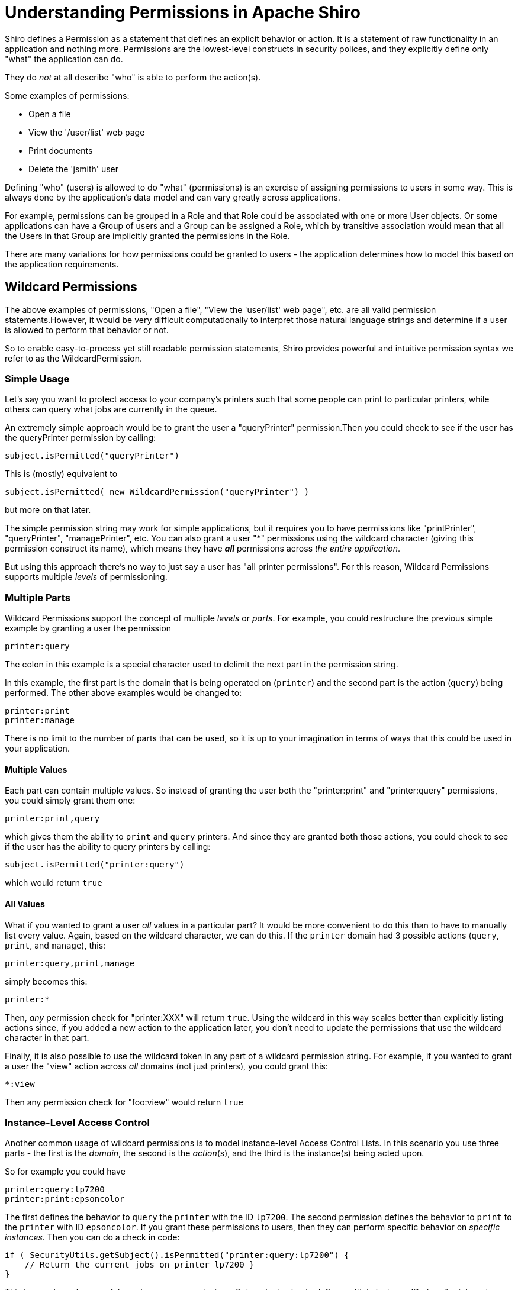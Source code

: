 = Understanding Permissions in Apache Shiro
:jbake-date: 2010-03-18 00:00:00
:jbake-type: page
:jbake-status: published
:jbake-tags: permissions, authorization
:jbake-related: { "links": ["java-authorization-guide.html", "webapp-tutorial.html", "get-started.html", "10-minute-tutorial.html"] }
:idprefix:

Shiro defines a Permission as a statement that defines an explicit behavior or action. It is a statement of raw functionality in an application and nothing more. Permissions are the lowest-level constructs in security polices, and they explicitly define only "what" the application can do.

They do _not_ at all describe "who" is able to perform the action(s).

Some examples of permissions:

* Open a file
* View the '/user/list' web page
* Print documents
* Delete the 'jsmith' user

Defining "who" (users) is allowed to do "what" (permissions) is an exercise of assigning permissions to users in some way. This is always done by the application's data model and can vary greatly across applications.

For example, permissions can be grouped in a Role and that Role could be associated with one or more User objects. Or some applications can have a Group of users and a Group can be assigned a Role, which by transitive association would mean that all the Users in that Group are implicitly granted the permissions in the Role.

There are many variations for how permissions could be granted to users - the application determines how to model this based on the application requirements.

[#wildcard_permissions]
== Wildcard Permissions

The above examples of permissions, "Open a file", "View the 'user/list' web page", etc. are all valid permission statements.However, it would be very difficult computationally to interpret those natural language strings and determine if a user is allowed to perform that behavior or not.

So to enable easy-to-process yet still readable permission statements, Shiro provides powerful and intuitive permission syntax we refer to as the WildcardPermission.

=== Simple Usage

Let's say you want to protect access to your company's printers such that some people can print to particular printers, while others can query what jobs are currently in the queue.

An extremely simple approach would be to grant the user a "queryPrinter" permission.Then you could check to see if the user has the queryPrinter permission by calling:

[source,java]
----
subject.isPermitted("queryPrinter")

----

This is (mostly) equivalent to

[source,java]
----
subject.isPermitted( new WildcardPermission("queryPrinter") )

----

but more on that later.

The simple permission string may work for simple applications, but it requires you to have permissions like "printPrinter", "queryPrinter", "managePrinter", etc. You can also grant a user &quot;*&quot; permissions using the wildcard character (giving this permission construct its name), which means they have *_all_* permissions across _the entire application_.

But using this approach there's no way to just say a user has "all printer permissions". For this reason, Wildcard Permissions supports multiple _levels_ of permissioning.

=== Multiple Parts

Wildcard Permissions support the concept of multiple _levels_ or _parts_. For example, you could restructure the previous simple example by granting a user the permission

[source,ini]
----
printer:query
----

The colon in this example is a special character used to delimit the next part in the permission string.

In this example, the first part is the domain that is being operated on (`printer`) and the second part is the action (`query`) being performed. The other above examples would be changed to:

[source,ini]
----
printer:print
printer:manage
----

There is no limit to the number of parts that can be used, so it is up to your imagination in terms of ways that this could be used in your application.

==== Multiple Values

Each part can contain multiple values. So instead of granting the user both the "printer:print" and "printer:query" permissions, you could simply grant them one:

[source,ini]
----
printer:print,query
----

which gives them the ability to `print` and `query` printers. And since they are granted both those actions, you could check to see if the user has the ability to query printers by calling:

[source,java]
----
subject.isPermitted("printer:query")
----

which would return `true`

==== All Values

What if you wanted to grant a user _all_ values in a particular part? It would be more convenient to do this than to have to manually list every value. Again, based on the wildcard character, we can do this. If the `printer` domain had 3 possible actions (`query`, `print`, and `manage`), this:

[source,ini]
----
printer:query,print,manage
----

simply becomes this:

[source,ini]
----
printer:*
----

Then, _any_ permission check for "printer:XXX" will return `true`. Using the wildcard in this way scales better than explicitly listing actions since, if you added a new action to the application later, you don't need to update the permissions that use the wildcard character in that part.

Finally, it is also possible to use the wildcard token in any part of a wildcard permission string. For example, if you wanted to grant a user the "view" action across _all_ domains (not just printers), you could grant this:

[source,ini]
----
*:view
----

Then any permission check for "foo:view" would return `true`

=== Instance-Level Access Control

Another common usage of wildcard permissions is to model instance-level Access Control Lists. In this scenario you use three parts - the first is the _domain_, the second is the _action_(s), and the third is the instance(s) being acted upon.

So for example you could have

[source,ini]
----
printer:query:lp7200
printer:print:epsoncolor
----

The first defines the behavior to `query` the `printer` with the ID `lp7200`. The second permission defines the behavior to `print` to the `printer` with ID `epsoncolor`. If you grant these permissions to users, then they can perform specific behavior on _specific instances_. Then you can do a check in code:

[source,java]
----
if ( SecurityUtils.getSubject().isPermitted("printer:query:lp7200") {
    // Return the current jobs on printer lp7200 }
}
----

This is an extremely powerful way to express permissions. But again, having to define multiple instance IDs for all printers does not scale well, particularly when new printers are added to the system. You can instead use a wildcard:

[source,ini]
----
printer:print:*
----

This does scale, because it covers any new printers as well. You could even allow access to all actions on all printers:

[source,ini]
----
printer:*:*
----

or all actions on a single printer:

[source,ini]
----
printer:*:lp7200
----

or even specific actions:

[source,ini]
----
printer:query,print:lp7200
----

The '*' wildcard and ',' sub-part separator can be used in any part of the permission.

==== Missing Parts

One final thing to note about permission assignments: missing parts imply that the user has access to all values corresponding to that part. In other words,

[source,ini]
----
printer:print
----

is equivalent to

[source,ini]
----
printer:print:*
----

and

[source,ini]
----
printer
----

is equivalent to

[source,ini]
----
printer:*:*
----

However, you can only leave off parts from the _end_ of the string, so this:

[source,ini]
----
printer:lp7200
----

is *_not_* equivalent to

[source,ini]
----
printer:*:lp7200
----

== Checking Permissions

While permission assignments use the wildcard construct quite a bit ("printer:print:*" = print to any printer) for convenience and scalability, permission *checks* at runtime should _always_ be based on the most specific permission string possible.

For example, if the user had a UI, and they wanted to print a document to the `lp7200` printer, you *should* check if the user is permitted to do so by executing this code:

[source,java]
----
if ( SecurityUtils.getSubject().isPermitted("printer:print:lp7200") ) {
    //print the document to the lp7200 printer }
}
----

That check is very specific and explicitly reflects what the user is attempting to do at that moment in time.

The following however is much less ideal for a runtime check:

[source,java]
----
if ( SecurityUtils.getSubject().isPermitted("printer:print") ) {
    //print the document }
}
----

Why? Because the second example says "You must be able to print to *any* printer for the following code block to execute". But remember that "printer:print" is equivalent to "printer:print:*"!

Therefore, this is an incorrect check. What if the current user does not have the ability to print to any printer, but they *do* have the ability to print to say, the `lp7200` and `epsoncolor` printers. Then the 2nd example above would never allow them to print to the `lp7200` printer even though they have been granted that ability!

So the rule of thumb is to use the most specific permission string possible when performing permission checks. Of course, the 2nd block above might be a valid check somewhere else in the application if you really did only want to execute the code block if the user was allowed to print to any printer (suspect, but possible). Your application will determine what checks make sense, but in general, the more specific, the better.

== Implication, not Equality

Why is it that runtime permission checks should be as specific as possible, but permission assignments can be a little more generic? It is because the permission checks are evaluated by _implication_ logic - not equality checks.

That is, if a user is assigned the `user:*` permission, this _implies_ that the user can perform the `user:view` action. The string "user:*" is clearly not equal to "user:view", but the former implies the latter. "user:*" describes a superset of functionality of that defined by "user:view".

To support implication rules, all permissions are translated in to object instances that implement the `org.apache.shiro.authz.Permission` interface. This is so that implication logic can be executed at runtime and that implication logic is often more complex than a simple string equality check. All the wildcard behavior described in this document is actually made possible by the `org.apache.shiro.authz.permission.WildcardPermission` class implementation. Here are some more wildcard permission strings that show access by implication:

[source,ini]
----
user:*
----

_implies_ the ability to also delete a user:

[source,ini]
----
user:delete
----

Similarly,

[source,ini]
----
user:*:12345
----

_implies_ the ability to also update user account with ID 12345:

[source,ini]
----
user:update:12345
----

and

[source,ini]
----
printer
----

_implies_ the ability to print to any printer

[source,ini]
----
printer:print
----

== Performance Considerations

Permission checks are more complex than a simple equals comparison, so runtime implication logic must execute for each assigned Permission. When using permission strings like the ones shown above, you're implicitly using Shiro's default `WildcardPermission` which executes the necessary implication logic.

Shiro's default behavior for Realm implementations is that, for every permission check (for example, a call to `subject.isPermitted`), _all_ of the permissions assigned to that user (in their Groups, Roles, or directly assigned to them) need to be checked individually for implication. Shiro 'short circuits' this process by returning immediately after the first successful check occurs to increase performance, but it is not a silver bullet.

This is usually extremely fast when users, roles and permissions are cached in memory when using a proper link:cachemanager.html[CacheManager], which Shiro does support for Realm implementations. Just know that with this default behavior, as the number of permissions assigned to a user or their roles or groups increase, the time to perform the check will necessarily increase.

If a Realm implementor has a more efficient way of checking permissions and performing this implication logic, especially if based on the application's data model, they should implement that as part of their Realm isPermitted* method implementations. The default Realm/WildcardPermission support exists to cover 80-90% of most use cases, but it might not be the best solution for applications that have massive amounts of permissions to store and/or check at runtime.
